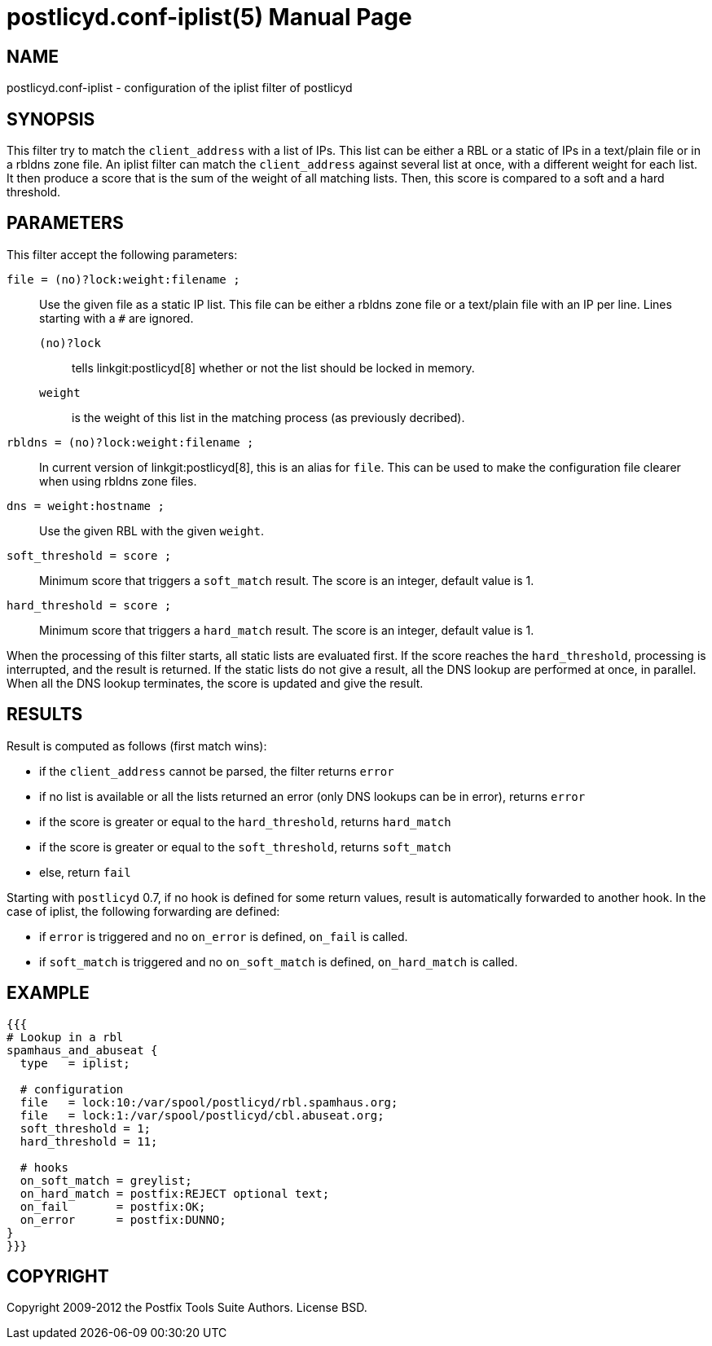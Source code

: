 postlicyd.conf-iplist(5)
========================
:doctype: manpage
include:../mk/asciidoc.conf[]

NAME
----
postlicyd.conf-iplist - configuration of the iplist filter of postlicyd


SYNOPSIS
--------
This filter try to match the +client_address+ with a list of IPs. This list
can be either a RBL or a static of IPs in a text/plain file or in a rbldns
zone file. An iplist filter can match the +client_address+ against several
list at once, with a different weight for each list. It then produce a score
that is the sum of the weight of all matching lists. Then, this score is
compared to a soft and a hard threshold.

PARAMETERS
----------

This filter accept the following parameters:

+file = (no)?lock:weight:filename ;+::
    Use the given file as a static IP list. This file can be either a rbldns
 zone file or a text/plain file with an IP per line. Lines starting with a +#+
 are ignored.
+(no)?lock+:::
    tells linkgit:postlicyd[8] whether or not the list should be locked in memory.
+weight+:::
    is the weight of this list in the matching process (as previously decribed).

+rbldns = (no)?lock:weight:filename ;+::
   In current version of linkgit:postlicyd[8], this is an alias for +file+.
 This can be used to make the configuration file clearer when using rbldns
 zone files.

+dns = weight:hostname ;+::
   Use the given RBL with the given +weight+.

+soft_threshold = score ;+::
   Minimum score that triggers a +soft_match+ result. The score is an integer,
 default value is 1.

+hard_threshold = score ;+::
   Minimum score that triggers a +hard_match+ result. The score is an integer,
 default value is 1.

When the processing of this filter starts, all static lists are evaluated
 first. If the score reaches the +hard_threshold+, processing is interrupted,
 and the result is returned. If the static lists do not give a result, all the
 DNS lookup are performed at once, in parallel. When all the DNS lookup
 terminates, the score is updated and give the result.

RESULTS
-------

Result is computed as follows (first match wins):

* if the +client_address+ cannot be parsed, the filter returns +error+
* if no list is available or all the lists returned an error (only DNS lookups
 can be in error), returns +error+
* if the score is greater or equal to the +hard_threshold+, returns +hard_match+
* if the score is greater or equal to the +soft_threshold+, returns +soft_match+
* else, return +fail+

Starting with +postlicyd+ 0.7, if no hook is defined for some return values,
 result is automatically forwarded to another hook. In the case of iplist,
 the following forwarding are defined:

* if +error+ is triggered and no +on_error+ is defined, +on_fail+ is called.
* if +soft_match+ is triggered and no +on_soft_match+ is defined,
 +on_hard_match+ is called.

EXAMPLE
-------
----
{{{
# Lookup in a rbl
spamhaus_and_abuseat {
  type   = iplist;

  # configuration
  file   = lock:10:/var/spool/postlicyd/rbl.spamhaus.org;
  file   = lock:1:/var/spool/postlicyd/cbl.abuseat.org;
  soft_threshold = 1;
  hard_threshold = 11;

  # hooks
  on_soft_match = greylist;
  on_hard_match = postfix:REJECT optional text;
  on_fail       = postfix:OK;
  on_error      = postfix:DUNNO;
}
}}}
----

COPYRIGHT
---------
Copyright 2009-2012 the Postfix Tools Suite Authors. License BSD.

// vim:filetype=asciidoc:tw=78
